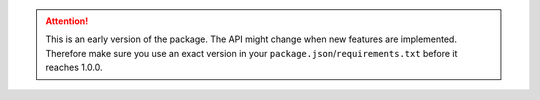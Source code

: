 .. ATTENTION::
   This is an early version of the package. The API might change when new features are implemented. Therefore make sure you use an exact version in your ``package.json``/``requirements.txt`` before it reaches 1.0.0.
